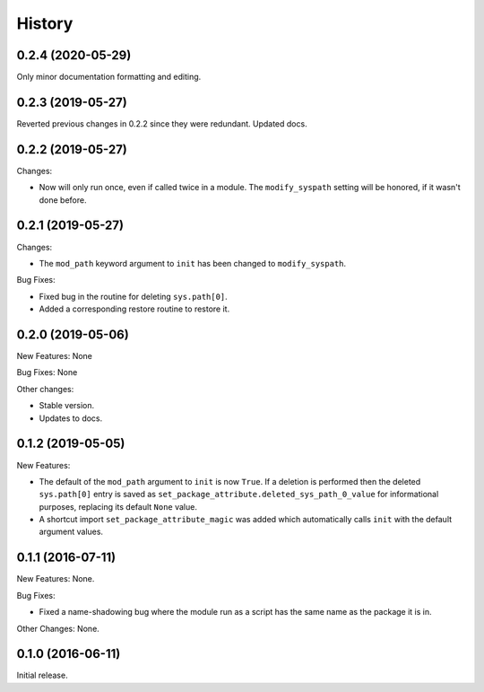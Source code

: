 .. :changelog:

History
=======

0.2.4 (2020-05-29)
------------------

Only minor documentation formatting and editing.

0.2.3 (2019-05-27)
------------------

Reverted previous changes in 0.2.2 since they were redundant.  Updated docs.

0.2.2 (2019-05-27)
------------------

Changes:

* Now will only run once, even if called twice in a module.  The ``modify_syspath`` setting
  will be honored, if it wasn't done before.

0.2.1 (2019-05-27)
------------------

Changes:

* The ``mod_path`` keyword argument to ``init`` has been changed to ``modify_syspath``.

Bug Fixes:

* Fixed bug in the routine for deleting ``sys.path[0]``.

* Added a corresponding restore routine to restore it.

0.2.0 (2019-05-06)
------------------

New Features: None

Bug Fixes: None

Other changes:

* Stable version.

* Updates to docs.

0.1.2 (2019-05-05)
------------------

New Features:

* The default of the ``mod_path`` argument to ``init`` is now ``True``.  If a
  deletion is performed then the deleted ``sys.path[0]`` entry is saved as
  ``set_package_attribute.deleted_sys_path_0_value`` for informational
  purposes, replacing its default ``None`` value.

* A shortcut import ``set_package_attribute_magic`` was added which automatically
  calls ``init`` with the default argument values.

0.1.1 (2016-07-11)
------------------

New Features: None.

Bug Fixes:

* Fixed a name-shadowing bug where the module run as a script has the same name as
  the package it is in.

Other Changes: None.

0.1.0 (2016-06-11)
------------------

Initial release.

